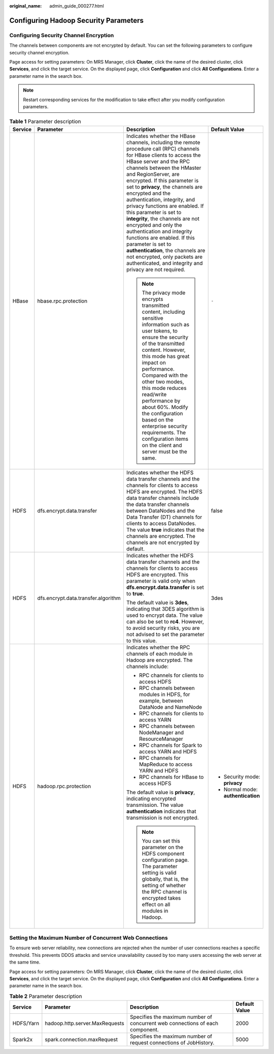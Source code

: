 :original_name: admin_guide_000277.html

.. _admin_guide_000277:

Configuring Hadoop Security Parameters
======================================

Configuring Security Channel Encryption
---------------------------------------

The channels between components are not encrypted by default. You can set the following parameters to configure security channel encryption.

Page access for setting parameters: On MRS Manager, click **Cluster**, click the name of the desired cluster, click **Services**, and click the target service. On the displayed page, click **Configuration** and click **All Configurations**. Enter a parameter name in the search box.

.. note::

   Restart corresponding services for the modification to take effect after you modify configuration parameters.

.. table:: **Table 1** Parameter description

   +-----------------+-------------------------------------+------------------------------------------------------------------------------------------------------------------------------------------------------------------------------------------------------------------------------------------------------------------------------------------------------------------------------------------------------------------------------------------------------------------------------------------------------------------------------------------------------------------------------------------------------------------------------------------------------------------------------------------------------------------+------------------------------------+
   | Service         | Parameter                           | Description                                                                                                                                                                                                                                                                                                                                                                                                                                                                                                                                                                                                                                                      | Default Value                      |
   +=================+=====================================+==================================================================================================================================================================================================================================================================================================================================================================================================================================================================================================================================================================================================================================================================+====================================+
   | HBase           | hbase.rpc.protection                | Indicates whether the HBase channels, including the remote procedure call (RPC) channels for HBase clients to access the HBase server and the RPC channels between the HMaster and RegionServer, are encrypted. If this parameter is set to **privacy**, the channels are encrypted and the authentication, integrity, and privacy functions are enabled. If this parameter is set to **integrity**, the channels are not encrypted and only the authentication and integrity functions are enabled. If this parameter is set to **authentication**, the channels are not encrypted, only packets are authenticated, and integrity and privacy are not required. | ``-``                              |
   |                 |                                     |                                                                                                                                                                                                                                                                                                                                                                                                                                                                                                                                                                                                                                                                  |                                    |
   |                 |                                     | .. note::                                                                                                                                                                                                                                                                                                                                                                                                                                                                                                                                                                                                                                                        |                                    |
   |                 |                                     |                                                                                                                                                                                                                                                                                                                                                                                                                                                                                                                                                                                                                                                                  |                                    |
   |                 |                                     |    The privacy mode encrypts transmitted content, including sensitive information such as user tokens, to ensure the security of the transmitted content. However, this mode has great impact on performance. Compared with the other two modes, this mode reduces read/write performance by about 60%. Modify the configuration based on the enterprise security requirements. The configuration items on the client and server must be the same.                                                                                                                                                                                                               |                                    |
   +-----------------+-------------------------------------+------------------------------------------------------------------------------------------------------------------------------------------------------------------------------------------------------------------------------------------------------------------------------------------------------------------------------------------------------------------------------------------------------------------------------------------------------------------------------------------------------------------------------------------------------------------------------------------------------------------------------------------------------------------+------------------------------------+
   | HDFS            | dfs.encrypt.data.transfer           | Indicates whether the HDFS data transfer channels and the channels for clients to access HDFS are encrypted. The HDFS data transfer channels include the data transfer channels between DataNodes and the Data Transfer (DT) channels for clients to access DataNodes. The value **true** indicates that the channels are encrypted. The channels are not encrypted by default.                                                                                                                                                                                                                                                                                  | false                              |
   +-----------------+-------------------------------------+------------------------------------------------------------------------------------------------------------------------------------------------------------------------------------------------------------------------------------------------------------------------------------------------------------------------------------------------------------------------------------------------------------------------------------------------------------------------------------------------------------------------------------------------------------------------------------------------------------------------------------------------------------------+------------------------------------+
   | HDFS            | dfs.encrypt.data.transfer.algorithm | Indicates whether the HDFS data transfer channels and the channels for clients to access HDFS are encrypted. This parameter is valid only when **dfs.encrypt.data.transfer** is set to **true**.                                                                                                                                                                                                                                                                                                                                                                                                                                                                 | 3des                               |
   |                 |                                     |                                                                                                                                                                                                                                                                                                                                                                                                                                                                                                                                                                                                                                                                  |                                    |
   |                 |                                     | The default value is **3des**, indicating that 3DES algorithm is used to encrypt data. The value can also be set to **rc4**. However, to avoid security risks, you are not advised to set the parameter to this value.                                                                                                                                                                                                                                                                                                                                                                                                                                           |                                    |
   +-----------------+-------------------------------------+------------------------------------------------------------------------------------------------------------------------------------------------------------------------------------------------------------------------------------------------------------------------------------------------------------------------------------------------------------------------------------------------------------------------------------------------------------------------------------------------------------------------------------------------------------------------------------------------------------------------------------------------------------------+------------------------------------+
   | HDFS            | hadoop.rpc.protection               | Indicates whether the RPC channels of each module in Hadoop are encrypted. The channels include:                                                                                                                                                                                                                                                                                                                                                                                                                                                                                                                                                                 | -  Security mode: **privacy**      |
   |                 |                                     |                                                                                                                                                                                                                                                                                                                                                                                                                                                                                                                                                                                                                                                                  | -  Normal mode: **authentication** |
   |                 |                                     | -  RPC channels for clients to access HDFS                                                                                                                                                                                                                                                                                                                                                                                                                                                                                                                                                                                                                       |                                    |
   |                 |                                     | -  RPC channels between modules in HDFS, for example, between DataNode and NameNode                                                                                                                                                                                                                                                                                                                                                                                                                                                                                                                                                                              |                                    |
   |                 |                                     | -  RPC channels for clients to access YARN                                                                                                                                                                                                                                                                                                                                                                                                                                                                                                                                                                                                                       |                                    |
   |                 |                                     | -  RPC channels between NodeManager and ResourceManager                                                                                                                                                                                                                                                                                                                                                                                                                                                                                                                                                                                                          |                                    |
   |                 |                                     | -  RPC channels for Spark to access YARN and HDFS                                                                                                                                                                                                                                                                                                                                                                                                                                                                                                                                                                                                                |                                    |
   |                 |                                     | -  RPC channels for MapReduce to access YARN and HDFS                                                                                                                                                                                                                                                                                                                                                                                                                                                                                                                                                                                                            |                                    |
   |                 |                                     | -  RPC channels for HBase to access HDFS                                                                                                                                                                                                                                                                                                                                                                                                                                                                                                                                                                                                                         |                                    |
   |                 |                                     |                                                                                                                                                                                                                                                                                                                                                                                                                                                                                                                                                                                                                                                                  |                                    |
   |                 |                                     | The default value is **privacy**, indicating encrypted transmission. The value **authentication** indicates that transmission is not encrypted.                                                                                                                                                                                                                                                                                                                                                                                                                                                                                                                  |                                    |
   |                 |                                     |                                                                                                                                                                                                                                                                                                                                                                                                                                                                                                                                                                                                                                                                  |                                    |
   |                 |                                     | .. note::                                                                                                                                                                                                                                                                                                                                                                                                                                                                                                                                                                                                                                                        |                                    |
   |                 |                                     |                                                                                                                                                                                                                                                                                                                                                                                                                                                                                                                                                                                                                                                                  |                                    |
   |                 |                                     |    You can set this parameter on the HDFS component configuration page. The parameter setting is valid globally, that is, the setting of whether the RPC channel is encrypted takes effect on all modules in Hadoop.                                                                                                                                                                                                                                                                                                                                                                                                                                             |                                    |
   +-----------------+-------------------------------------+------------------------------------------------------------------------------------------------------------------------------------------------------------------------------------------------------------------------------------------------------------------------------------------------------------------------------------------------------------------------------------------------------------------------------------------------------------------------------------------------------------------------------------------------------------------------------------------------------------------------------------------------------------------+------------------------------------+

Setting the Maximum Number of Concurrent Web Connections
--------------------------------------------------------

To ensure web server reliability, new connections are rejected when the number of user connections reaches a specific threshold. This prevents DDOS attacks and service unavailability caused by too many users accessing the web server at the same time.

Page access for setting parameters: On MRS Manager, click **Cluster**, click the name of the desired cluster, click **Services**, and click the target service. On the displayed page, click **Configuration** and click **All Configurations**. Enter a parameter name in the search box.

.. table:: **Table 2** Parameter description

   +-----------+--------------------------------+-------------------------------------------------------------------------------+---------------+
   | Service   | Parameter                      | Description                                                                   | Default Value |
   +===========+================================+===============================================================================+===============+
   | HDFS/Yarn | hadoop.http.server.MaxRequests | Specifies the maximum number of concurrent web connections of each component. | 2000          |
   +-----------+--------------------------------+-------------------------------------------------------------------------------+---------------+
   | Spark2x   | spark.connection.maxRequest    | Specifies the maximum number of request connections of JobHistory.            | 5000          |
   +-----------+--------------------------------+-------------------------------------------------------------------------------+---------------+

